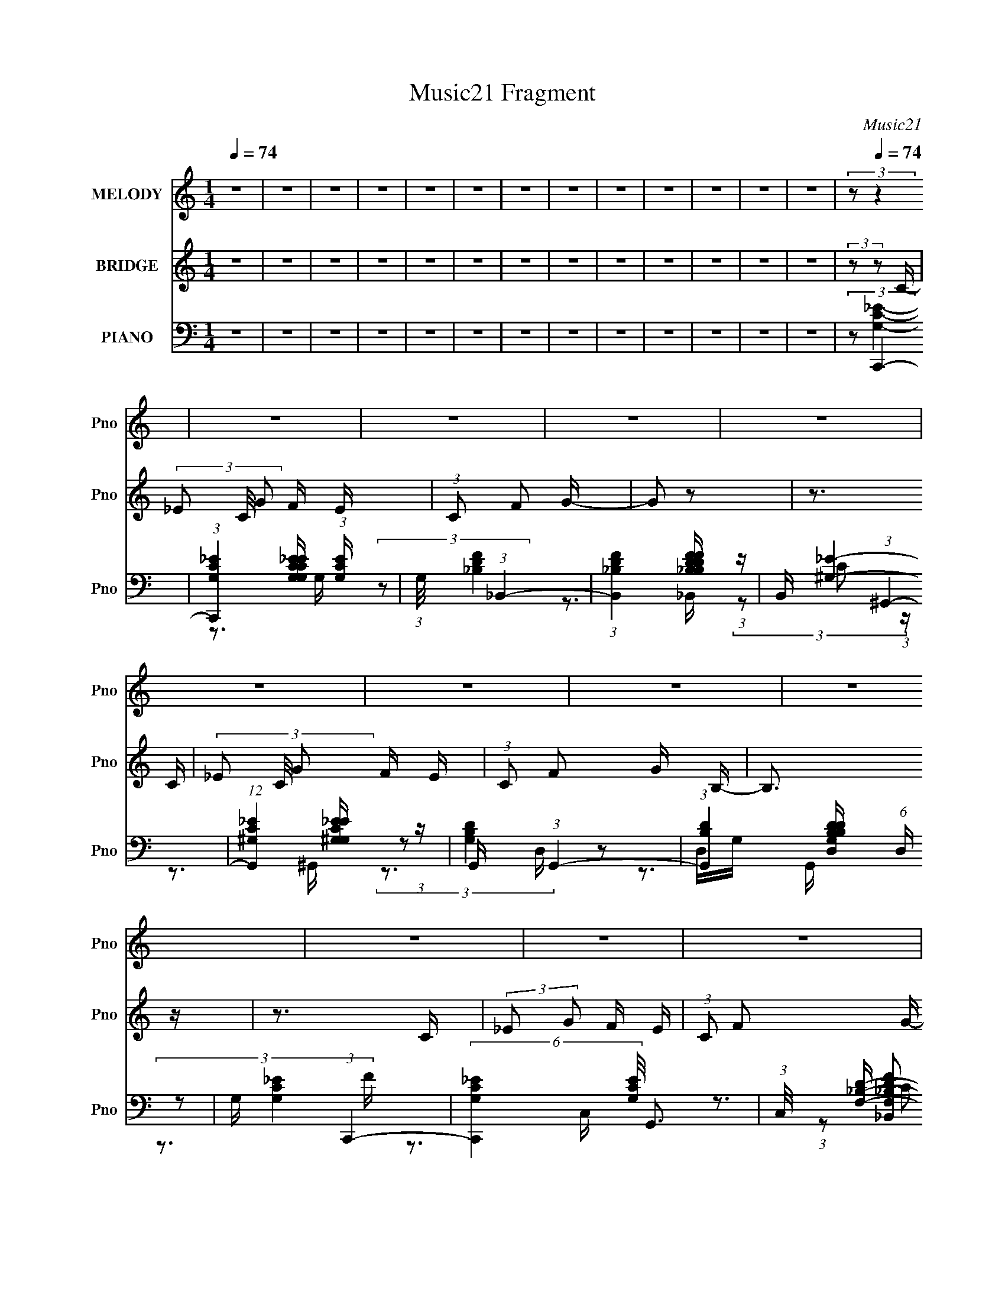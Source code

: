 X:1
T:Music21 Fragment
C:Music21
%%score 1 2 ( 3 4 5 6 7 )
L:1/16
Q:1/4=74
M:1/4
I:linebreak $
K:none
V:1 treble nm="MELODY" snm="Pno"
V:2 treble nm="BRIDGE" snm="Pno"
V:3 bass nm="PIANO" snm="Pno"
V:4 bass 
L:1/8
V:5 bass 
V:6 bass 
L:1/4
V:7 bass 
L:1/4
V:1
 z4 | z4 | z4 | z4 | z4 | z4 | z4 | z4 | z4 | z4 | z4 | z4 | z4 | (3:2:2z2[Q:1/4=74] z4 | z4 | z4 | %16
 z4 | z4 | z4 | z4 | z4 | z4 | z4 | z4 | z4 | z4 | z4 | z4 | z3 G | (3:2:1G2 G2 G- | G z2 F | %31
 (3:2:2_E2 F2 G2- | G z3 | (3:2:1z2 F F F | (3F2F2 z/ G- | (3:2:2G/ z (3:2:2z/ C4- | %36
 (3:2:2C/ z z2 G, | (3G,2_B,2 z/ B,- | B, z2 G, | (3:2:1_B,2 _E2 C- | C2 z2 | (3z2 F2 z/ F- | %42
 (3:2:2F/ z (3:2:1z/ F _E G- | (3:2:2G/ z (3:2:2z/ F2 (3:2:1z2 | z3 G | (3:2:1G2 G G2 | z3 F | %47
 (3:2:2_E2 F2 G2- | (3:2:2G z2 z2 | (3:2:1z2 F F F | (3F2F2 z/ G- | (3:2:2G/ z (3:2:2z/ _E2 C2- | %52
 C z2 G, | (3:2:1G,2 _B,2 B,- | B, z2 G, | (3:2:1_B,2 C (3:2:1_E2 C- | (6:5:2C2 z4 | %57
 (3z2 F2 z/ F- | (3:2:2F/ z (3:2:1z/ F _E G- | G (3:2:2z/ F-F2- | (3:2:1F2 _E F2- | %61
 (3F z G-(3:2:2G/ z2 | (3:2:1z2 G G z | (3G2B2 z/ B- | (6:5:2B2 z4 | (3z2 c2 z/ c- | %66
 (3:2:2c/ z (3:2:2z/ d2 (3:2:1z/ _B | c z2 G- | G2 z F | (3_E2F2 z/ F- | F z2 F | (3:2:1G2 _E2 C- | %72
 (6:5:2C2 z4 | (3z2 F2 z/ F- | (3:2:2F/ z (3:2:1z/ F _E G- | (3:2:2G/ z (3:2:2z/ F4- | %76
 (3:2:2F/ z (3:2:1z/ _E F2- | (3F z G-(3:2:2G2 z | (3:2:1z2 G G G | (3G2B2 z/ B- | (6:5:2B2 z4 | %81
 (3z2 c2 z/ c- | (3:2:2c/ z (3:2:2z/ c2 (3:2:1z/ _B | c z2 G- | G z2 F | (3_E2F2 z/ F- | F2F z | %87
 G z _E z | C4 | z3 D- | (3:2:2D/ z (3:2:2z/ D2 (3:2:1z/ _E- | %91
 (3:2:2E/ z (3:2:2z/ D2 (3:2:1z/ _B,- | (3:2:2B,/ z (3:2:1z/ _B,2 G,- | G,2 z C- | C4- | C3 z | %96
 z4 | z4 | z4 | z4 | z4 | z4 | z4 | z4 | z4 | z4 | z4 | z4 | z3 G | (3:2:1G2 G2 G- | G z2 F | %111
 (3:2:2_E2 F2 G2- | G z3 | (3:2:1z2 F F F | (3F2F2 z/ G- | (3:2:2G/ z (3:2:2z/ C4- | %116
 (3:2:2C/ z z2 G, | (3G,2_B,2 z/ B,- | B, z2 G, | (3:2:1_B,2 _E2 C- | C2 z2 | (3z2 F2 z/ F- | %122
 (3:2:2F/ z (3:2:1z/ F _E G- | (3:2:2G/ z (3:2:2z/ F2 (3:2:1z2 | z3 G | (3:2:1G2 G G2 | z3 F | %127
 (3:2:2_E2 F2 G2- | (3:2:2G z2 z2 | (3:2:1z2 F F F | (3F2F2 z/ G- | (3:2:2G/ z (3:2:2z/ _E2 C2- | %132
 C z2 G, | (3:2:1G,2 _B,2 B,- | B, z2 G, | (3:2:1_B,2 C (3:2:1_E2 C- | (6:5:2C2 z4 | %137
 (3z2 F2 z/ F- | (3:2:2F/ z (3:2:1z/ F _E G- | G (3:2:2z/ F-F2- | (3:2:1F2 _E F2- | %141
 (3F z G-(3:2:2G/ z2 | (3:2:1z2 G G z | (3G2B2 z/ B- | (6:5:2B2 z4 | (3z2 c2 z/ c- | %146
 (3:2:2c/ z (3:2:2z/ d2 (3:2:1z/ _B | c z2 G- | G2 z F | (3_E2F2 z/ F- | F z2 F | (3:2:1G2 _E2 C- | %152
 (6:5:2C2 z4 | (3z2 F2 z/ F- | (3:2:2F/ z (3:2:1z/ F _E G- | (3:2:2G/ z (3:2:2z/ F4- | %156
 (3:2:2F/ z (3:2:1z/ _E F2- | (3F z G-(3:2:2G2 z | (3:2:1z2 G G G | (3G2B2 z/ B- | (6:5:2B2 z4 | %161
 (3z2 c2 z/ c- | (3:2:2c/ z (3:2:2z/ c2 (3:2:1z/ _B | c z2 G- | G z2 F | (3_E2F2 z/ F- | F2F z | %167
 G z _E z | C4 | z3 D- | (3:2:2D/ z (3:2:2z/ D2 (3:2:1z/ _E- | %171
 (3:2:2E/ z (3:2:2z/ D2 (3:2:1z/ _B,- | (3:2:2B,/ z (3:2:1z/ _B,2 G,- | G,2 z C- | C4- | C3 z | %176
 z4 | z4 | z4 | z4 | (3:2:1z2 _E F2- | (3F z G-(3:2:2G/ z2 | (3:2:1z2 G G z | (3G2B2 z/ B- | %184
 (6:5:2B2 z4 | (3z2 c2 z/ c- | (3:2:2c/ z (3:2:2z/ d2 (3:2:1z/ _B | c z2 G- | G2 z F | %189
 (3_E2F2 z/ F- | F z2 F | (3:2:1G2 _E2 C- | (6:5:2C2 z4 | (3z2 F2 z/ F- | %194
 (3:2:2F/ z (3:2:1z/ F _E G- | (3:2:2G/ z (3:2:2z/ F4- | (3:2:2F/ z (3:2:1z/ _E F2- | %197
 (3F z G-(3:2:2G2 z | (3:2:1z2 G G G | (3G2B2 z/ B- | (6:5:2B2 z4 | (3z2 c2 z/ c- | %202
 (3:2:2c/ z (3:2:2z/ c2 (3:2:1z/ _B | c z2 G- | G z2 F | (3_E2F2 z/ F- | F2F z | G z _E z | C4 | %209
 z3 D- | (3:2:2D/ z (3:2:2z/ D2 (3:2:1z/ _E- | (3:2:2E/ z (3:2:2z/ D2 (3:2:1z/ _B,- | %212
 (3:2:2B,/ z (3:2:1z/ _B,2 G,- | G,2 z C- | C4- | C3 z |] %216
V:2
 z4 | z4 | z4 | z4 | z4 | z4 | z4 | z4 | z4 | z4 | z4 | z4 | z4 | (3:2:2z2[Q:1/4=74] z2 C- | %14
 (3_E2 C/ G2 F E | (3:2:1C2 F2 G- | G2 z2 | z3 C- | (3_E2 C/ G2 F E | (3:2:1C2 F2 G B,- | B,3 z | %21
 z3 C | (3:2:2_E2 G2 F E | (3:2:1C2 F2 G- | G3 z | z3 C | (3:2:2_E2 G2 F E- | %27
 (3:2:2C2 E/ F2 (3:2:1G2 B,- | B,2 z2 | z4 | z4 | z4 | z4 | z4 | z4 | z4 | (3:2:1z2 f f _e | %37
 (3:2:2c2 _B4- | (3:2:2B2 z4 | z4 | z2 gf | (3:2:2_e2 f4- | (3:2:2f2 z4 | z4 | z4 | z4 | z4 | z4 | %48
 (3:2:1z2 G (3:2:1F2 _E- | (3C2 E/ F4- | F4- | (3:2:2F/ z z3 | (3:2:1z2 F G _E | (3:2:2C2 _B,4- | %54
 (12:7:2B,4 z2 | z4 | (3:2:1z2 C _E F | (3:2:1G2F2 (3:2:1z | z4 | z4 | z4 | z4 | z4 | z4 | z4 | %65
 z4 | z4 | z4 | (3:2:1z2 g (3:2:1f2 _e | (3:2:2c2 f4- | f4- | (3:2:2f/ z z3 | %72
 (3:2:1z2 c (3:2:1_B2 c | (3:2:2_e2 f4- | (3:2:2f4 z2 | z2 _B,C | (3:2:1D2 _E F G- | %77
 (3^G2 G/ _B4- | (6:5:2B4 z | z4 | z4 | z4 | z4 | z4 | (3:2:1z2 G F _E | (3:2:2C2 F4- | %86
 (6:5:2F4 z | z4 | (3:2:1z2 _E D C | (3_B,2G,2 z2 | z4 | z4 | z4 | z3 C | (3:2:2_E2 G2 F E | %95
 (3:2:2C2 F4 G- | G3 z | z3 C- | (3_E2 C/ G2 F E | (3:2:2C2 F2 G B,- | B,4 | z3 C | %102
 (3:2:2_E2 G2 F E | (3:2:2C2 F4 G- | G3 z | z3 C- | (3_E2 C/ G2 F E | (3:2:2C2 F2 G B,- | B,4 | %109
 z4 | z4 | z4 | z4 | z4 | z4 | z4 | (3:2:1z2 f f _e | (3:2:2c2 _B4- | (3:2:2B2 z4 | z4 | z2 gf | %121
 (3:2:2_e2 f4- | (3:2:2f2 z4 | z4 | z4 | z4 | z4 | z4 | (3:2:1z2 G (3:2:1F2 _E- | (3C2 E/ F4- | %130
 F4- | (3:2:2F/ z z3 | (3:2:1z2 F G _E | (3:2:2C2 _B,4- | (12:7:2B,4 z2 | z4 | (3:2:1z2 C _E F | %137
 (3:2:1G2F2 (3:2:1z | z4 | z4 | z4 | z4 | z4 | z4 | z4 | z4 | z4 | z4 | (3:2:1z2 g (3:2:1f2 _e | %149
 (3:2:2c2 f4- | f4- | (3:2:2f/ z z3 | (3:2:1z2 c (3:2:1_B2 c | (3:2:2_e2 f4- | (3:2:2f4 z2 | %155
 z2 _B,C | (3:2:1D2 _E F G- | (3^G2 G/ _B4- | (6:5:2B4 z | z4 | z4 | z4 | z4 | z4 | %164
 (3:2:1z2 G F _E | (3:2:2C2 F4- | (6:5:2F4 z | z4 | (3:2:1z2 _E D C | (3_B,2G,2 z2 | z4 | z4 | z4 | %173
 z3 C- | C (3:2:2z/ _E- (3:2:1E2 C- | C (3:2:2z/ G- (3:2:1G2 F- | F z2 _E | (3:2:1C2 C _B, C- | %178
 _E4 (3:2:1C/ C | (3:2:1_E2 F G ^G | _B3 z | z4 | z4 | z4 | z4 | z4 | z4 | z4 | %188
 (3:2:1z2 g (3:2:1f2 _e | (3:2:2c2 f4- | f4- | (3:2:2f/ z z3 | (3:2:1z2 c (3:2:1_B2 c | %193
 (3:2:2_e2 f4- | (3:2:2f4 z2 | z2 _B,C | (3:2:1D2 _E F G- | (3^G2 G/ _B4- | (6:5:2B4 z | z4 | z4 | %201
 z4 | z4 | z4 | (3:2:1z2 G F _E | (3:2:2C2 F4- | (6:5:2F4 z | z4 | (3:2:1z2 _E D C | (3_B,2G,2 z2 | %210
 z4 | z4 | z4 | z3 C- | (3_E2 C/ G2 F E | (3:2:1C2 F2 G- | G2 z2 | z3 C- | (3_E2 C/ G2 F E | %219
 (3:2:1C2 F2 G B,- | B,3 z | z3 C | (3:2:2_E2 G2 F E | (3:2:1C2 F2 G- | G3 z | z3 C | %226
 (3:2:2_E2 G2 F E- | (3:2:2C2 E/ F2 (3:2:1G2 B,- | B,2 z2 | (3:2:2z2 C4- | C4- | C4- | %232
 (12:7:2C4 z2 |] %233
V:3
 z4 | z4 | z4 | z4 | z4 | z4 | z4 | z4 | z4 | z4 | z4 | z4 | z4 |[Q:1/4=74] (3:2:2z2 C,,4- | %14
 (3:2:1[C,,G,C_E]4 [G,C_EG,CE]2/3 (3:2:1[G,CE] | (3:2:1G,/ x (3:2:1_B,,4- | %16
 (3:2:1[B,,_B,DF]4 [_B,DFB,DF]2/3 (3:2:1z | B,, x/3 (3:2:1^G,,4- | %18
 (12:7:1[G,,^G,C_E]4 [^G,C_EG,E] (3:2:1z | G,, x/3 (3:2:1G,,4- | %20
 (3:2:1[G,,B,D]4 [B,DG,B,DD,]2/3 (6:5:1D,8/5 | G, x/3 (3:2:1C,,4- | %22
 (6:5:2[C,,G,C_E]4 [G,CE]/ G,,3 | (3:2:1C,/ x (3:2:2[_B,,F,_B,DF]2 z/ B,,- | [B,,F,D]4 [F,B,D] F3 | %25
 (3:2:1B,/ x (3:2:1^G,,4- | (3:2:1[G,,C_E]4 [C_EG,E]2/3 (3:2:1z | G,, x/3 (3:2:1G,,4- | %28
 (3:2:1[G,,B,D]4 [B,DG,B,DD,]2/3 (6:5:1D,8/5 | (3:2:1G,/ x (3:2:1C,,4- | %30
 (12:7:1[C,,G,-C-_E-]4 (3:2:1[G,C_EG,,]5/2- G,,7/3- G,, | %31
 (3:2:1[G,CEG,,,]/ (3G,,,3/2C,,2 z/ [C,C,,]- | (6:5:1[C,C,,C_E]2 [C_EG,CE]5/3 (3:2:1z | %33
 (3:2:2_E,,2 F,,4- | (12:7:1[F,,^G,C]4 [^G,CF,G,CC,] (6:5:1C,6/5 | (3:2:1F,,/ x C,,2 (3:2:1z | %36
 (3:2:2[G,CE]/ [C,,C_E]2 [C_EG,,]4/3 G,,5/3 | (3:2:1D,,/ x (3:2:1_E,,4- | %38
 (3[E,,_B,-_E-]4 [_B,-_E-E,]2 E,2/5 | (3:2:1[B,ED,,]/ (3:2:2D,,3/2 C,,4- | %40
 (12:7:1[C,,C_E]4 [C_EC,] C,2 | E,, x/3 (3:2:1F,,4- | %42
 (12:7:2[F,,F,-^G,-C-]4 [F,-^G,-C-F,G,CC,]5/2 C,2/3 | %43
 (3:2:2[F,G,C]/ F,,/ [C,_B,,] (3:2:2_B,,3/2 z/ B,,- | [B,,_B,-]3 (3:2:1_B,3/2- | %45
 (3:2:2B,/ F,/ x2/3 (3:2:1C,,4- | (3:2:1[C,,C,]4 [C,G,CEG,,-]2/3 G,,11/3- G,, | %47
 (3:2:1G,,,2 [CE]4 G,4 (3:2:1C,,2 C,,- | [C,,C_E]2 [C_E]4/3 (3:2:1z | (3:2:1G,/ x (3:2:1F,,4- | %50
 (3:2:2[F,,^G,-C-]4 [^G,-C-F,G,CC,]2 C,3 | (3:2:1C,,2 [G,C]4 F,4 (3:2:1F,,2 F,,- | %52
 [F,,^G,-C-]3 (3:2:1[^G,C]3/2- | (3:2:1[G,C]2 [G,,F,_B,,-] (3:2:1_B,,5/2- | %54
 (6:5:2[B,,_B,_E]4 [_B,_EG,B,] | (3:2:1[G,_B,,]/ (3_B,,3/2[C,G,C_E]2 z/ C,,- | %56
 [C,,C_E]2 [C_EC,]4/3 (3:2:1z | (3:2:1G,/ x (3:2:1F,,4- | [F,,^G,C]4 (3:2:2[F,G,C]/ C,2 | %59
 (3:2:1C,/ x (3:2:2[_B,,F,_B,D]2 z/ [B,,F,]- | (6:5:1[B,,F,_B,]2 [_B,B,D]5/3 (3:2:1z | %61
 (3:2:2[D_B,]2 [B,,_E,,-] (3:2:1[_E,,-F,]3 | (24:13:1[E,,G,_E,-]8 B,,4 E, | %63
 (3[E,G,] [G,E] [EG,,-] (3:2:1[G,,-B,]3 | (6:5:1[G,,B,D-]4 (3:2:1[D-D,] D,/3 | %65
 (3[DG,]/ [G,B,]3/2 ^G,,4- | (3:2:1[G,,^G,]2 [E_B,,]_B,, (3:2:1z | [D_B,] (3:2:2_B,/ _E,,4- | %68
 (6:5:1[E,,G,_E,_B,-]4[_B,-B,,]2/3 B,,4/3 E, | [B,G,] (3[G,E]/ (1:1:1[EF,,-]3/2 F,,5/2- | %70
 (6:5:1[F,,CF,]4[F,C,]2/3 C,7/3 F, | (3[GC]/ [CF]3/2 C,4- | (3:2:1[C,CG-]4 (3:2:1[G-E,]2 E,5/3 G, | %73
 (3:2:1[GC]2 [EF,,-] (3:2:1F,,5/2- | (3:2:1[F,,^G,C-]4 (3:2:1[C-C,]2 | %75
 (3:2:2[CF,]2 [G,_B,,-]/ (3:2:1_B,,7/2- | (3:2:1[B,,_B,F]4 (3:2:1[FD,]2 D,2/3 F, | %77
 (3:2:1[B,D]/ (3:2:2D3/2 _E,,4- | (3:2:1[E,,G,_E,]4[_E,B,,]/3 [B,,_B,-]5/3 E, | %79
 [B,G,] (3[G,E]/ (1:1:1[EG,,-]3/2 G,,5/2- | (3:2:1[G,,B,G-]4 (3:2:1[G-D,]2 D,5/3 (6:5:1G,2 | %81
 (3:2:1[GB,]2 [D^G,,-] (3:2:1^G,,5/2- | (24:13:2[G,,C^G,-]8 E,8 G, | %83
 [G,C] (3:2:2[CG]5/2 (4:3:1[G^G,-]8/7 [^G,-E]2/3 E7/3 | %84
 (6:5:1[G,C]2 [CG,,]/3 (6:5:1[G,,^G,_E-]18/5 E,3 | (3[EC]/ [CG]3/2 F,,4- | %86
 (6:5:1[F,,^G,C-]4 (3:2:1[C-C,] C,/3 (3:2:1F,/ | (3:2:1[CF,]2 [G,C,,-] (3:2:1C,,5/2- | %88
 (3:2:1[C,,G,C,]4[C,G,,]/3 [G,,C-]8/3 C, | (3:2:4G,2 C/ E/ [G,,G,B,D]4- | (3:2:2[G,,G,B,D]/ z z3 | %91
 (3:2:2z2 [G,B,]4- | (3[G,B,]2 [DGB]4 z2 | (3:2:2z2 C,,4- | [C,,C,C_E]4 (3:2:1[G,CE]2 G,,2 | %95
 (3:2:1G,,/ C, (3:2:1_B,,4- | (3:2:2[B,,F,]8 B,2 [DF]3 | (3:2:1B,/ x (3:2:1^G,,4- | %98
 (6:5:3[G,,C_E]4 [C_EG,] G,6/5 | (3:2:1G,/ x (3:2:1G,,4- | %100
 (3:2:1G,,2 [D,G,-] (3:2:1[G,-G,B,]5/2 B,2/3 D3 | (3:2:1[G,C,,-]8 B, | %102
 [C,,C,C_E]4 (3:2:1[CE]/ G,,2 | (6:5:1[C,_B,,F,_B,DF]2 (3:2:2[_B,,F,_B,DF]3/2 z/ B,,- | %104
 (3:2:1F,/ [B,FF,]2 (3:2:1[F,DF]5/2 [DF]/3 B,,4- B,, | B, x/3 (3:2:1^G,,4- | %106
 (3:2:1[G,,^G,C_E]4 [^G,C_EG,CE]2/3 (3:2:1z | G,, x/3 (3:2:2[G,,G,B,D]2 z/ G,,- | %108
 [G,B,DD,-]2 (3:2:1[D,G,,]3- G,,2- G,, | (3:2:2D,2 [B,DC,,-]2 (3:2:1C,,3/2- | %110
 (12:7:1[C,,G,-C-_E-]4 (3:2:1[G,C_EG,,]5/2- G,,7/3- G,, | %111
 (3:2:1[G,CEG,,,]/ (3G,,,3/2C,,2 z/ [C,C,,]- | (6:5:1[C,C,,C_E]2 [C_EG,CE]5/3 (3:2:1z | %113
 (3:2:2_E,,2 F,,4- | (12:7:1[F,,^G,C]4 [^G,CF,G,CC,] (6:5:1C,6/5 | (3:2:1F,,/ x C,,2 (3:2:1z | %116
 (3:2:2[G,CE]/ [C,,C_E]2 [C_EG,,]4/3 G,,5/3 | (3:2:1D,,/ x (3:2:1_E,,4- | %118
 (3[E,,_B,-_E-]4 [_B,-_E-E,]2 E,2/5 | (3:2:1[B,ED,,]/ (3:2:2D,,3/2 C,,4- | %120
 (12:7:1[C,,C_E]4 [C_EC,] C,2 | E,, x/3 (3:2:1F,,4- | %122
 (12:7:2[F,,F,-^G,-C-]4 [F,-^G,-C-F,G,CC,]5/2 C,2/3 | %123
 (3:2:2[F,G,C]/ F,,/ [C,_B,,] (3:2:2_B,,3/2 z/ B,,- | [B,,_B,-]3 (3:2:1_B,3/2- | %125
 (3:2:2B,/ F,/ x2/3 (3:2:1C,,4- | (3:2:1[C,,C,]4 [C,G,CEG,,-]2/3 G,,11/3- G,, | %127
 (3:2:1G,,,2 [CE]4 G,4 (3:2:1C,,2 C,,- | [C,,C_E]2 [C_E]4/3 (3:2:1z | (3:2:1G,/ x (3:2:1F,,4- | %130
 (3:2:2[F,,^G,-C-]4 [^G,-C-F,G,CC,]2 C,3 | (3:2:1C,,2 [G,C]4 F,4 (3:2:1F,,2 F,,- | %132
 [F,,^G,-C-]3 (3:2:1[^G,C]3/2- | (3:2:1[G,C]2 [G,,F,_B,,-] (3:2:1_B,,5/2- | %134
 (6:5:2[B,,_B,_E]4 [_B,_EG,B,] | (3:2:1[G,_B,,]/ (3_B,,3/2[C,G,C_E]2 z/ C,,- | %136
 [C,,C_E]2 [C_EC,]4/3 (3:2:1z | (3:2:1G,/ x (3:2:1F,,4- | [F,,^G,C]4 (3:2:2[F,G,C]/ C,2 | %139
 (3:2:1C,/ x (3:2:2[_B,,F,_B,D]2 z/ [B,,F,]- | (6:5:1[B,,F,_B,]2 [_B,B,D]5/3 (3:2:1z | %141
 (3:2:2[D_B,]2 [B,,_E,,-] (3:2:1[_E,,-F,]3 | (24:13:1[E,,G,_E,-]8 B,,4 E, | %143
 (3[E,G,] [G,E] [EG,,-] (3:2:1[G,,-B,]3 | (6:5:1[G,,B,D-]4 (3:2:1[D-D,] D,/3 (3:2:1G,/ | %145
 (3[DG,]/ [G,B,]3/2 ^G,,4- | (3:2:1[G,,^G,]2 [E_B,,]_B,, (3:2:1z | [D_B,] (3:2:2_B,/ _E,,4- | %148
 (6:5:1[E,,G,_E,_B,-]4[_B,-B,,]2/3 B,,4/3 E, | [B,G,] (3[G,E]/ (1:1:1[EF,,-]3/2 F,,5/2- | %150
 (6:5:1[F,,CF,]4[F,C,]2/3 C,7/3 F, | (3[GC]/ [CF]3/2 C,4- | %152
 (3:2:1[C,CG-]4 (3:2:1[G-E,]2 E,5/3 (6:5:1G,2 | (3:2:1[GC]2 [EF,,-] (3:2:1F,,5/2- | %154
 (3:2:1[F,,^G,C-]4 (3:2:1[C-C,]2 | (3:2:2[CF,]2 [G,_B,,-]/ (3:2:1_B,,7/2- | %156
 (3:2:1[B,,_B,F]4 (3:2:1[FD,]2 D,2/3 F, | (3:2:1[B,D]/ (3:2:2D3/2 _E,,4- | %158
 (3:2:1[E,,G,_E,]4[_E,B,,]/3 [B,,_B,-]5/3 E, | [B,G,] (3[G,E]/ (1:1:1[EG,,-]3/2 G,,5/2- | %160
 (3:2:1[G,,B,G-]4 (3:2:1[G-D,]2 D,5/3 (6:5:1G,2 | (3:2:1[GB,]2 [D^G,,-] (3:2:1^G,,5/2- | %162
 (24:13:2[G,,C^G,-]8 E,8 G, | [G,C] (3:2:2[CG]5/2 (4:3:1[G^G,-]8/7 [^G,-E]2/3 E7/3 | %164
 (6:5:1[G,C]2 [CG,,]/3 (6:5:1[G,,^G,_E-]18/5 E,3 | (3[EC]/ [CG]3/2 F,,4- | %166
 (6:5:1[F,,^G,C-]4 (3:2:1[C-C,] C,/3 (3:2:1F,/ | (3:2:1[CF,]2 [G,C,,-] (3:2:1C,,5/2- | %168
 (3:2:1[C,,G,C,]4[C,G,,]/3 [G,,C-]8/3 C, | (3:2:4G,2 C/ E/ [G,,G,B,D]4- | (3:2:2[G,,G,B,D]/ z z3 | %171
 (3:2:2z2 [G,B,]4- | (3[G,B,]2 [DGB]4 z2 | (3:2:2z2 C,4- | (3:2:1[C,G-]8 G,4- G, | %175
 (24:13:1[GC,-]8 E4 | (24:13:1[C,G-]8 G,4- G, | (3:2:1[GC]2 [EC,-] (3:2:1C,5/2- | %178
 (24:13:2[C,G-]8 G,2 | (3:2:1[GC]2 [G,_B,,-] (3:2:1[_B,,-E]5/2 | (3:2:1[B,,D_B,]8 F,4 (6:5:1B,2 | %181
 (3:2:1[BD]2 [F_E,-] (3:2:1_E,5/2- | (12:7:1[E,_B,G-]4 (3:2:1[G-E]5/2 | (3[G_B,]/ [_B,E]3/2 G,,4- | %184
 (6:5:1[G,,B,D-]4 (3:2:1[D-D,] D,/3 (3:2:1G,/ | (3[DG,]/ [G,B,]3/2 ^G,,4- | %186
 (3:2:1[G,,^G,]2 [E_B,,]_B,, (3:2:1z | [D_B,] (3:2:2_B,/ _E,,4- | %188
 (6:5:1[E,,G,_E,_B,-]4[_B,-B,,]2/3 B,,4/3 E, | [B,G,] (3[G,E]/ (1:1:1[EF,,-]3/2 F,,5/2- | %190
 (6:5:1[F,,CF,]4[F,C,]2/3 C,7/3 F, | (3[GC]/ [CF]3/2 C,4- | %192
 (3:2:1[C,CG-]4 (3:2:1[G-E,]2 E,5/3 (6:5:1G,2 | (3:2:1[GC]2 [EF,,-] (3:2:1F,,5/2- | %194
 (3:2:1[F,,^G,C-]4 (3:2:1[C-C,]2 | (3:2:2[CF,]2 [G,_B,,-]/ (3:2:1_B,,7/2- | %196
 (3:2:1[B,,_B,F]4 (3:2:1[FD,]2 D,2/3 F, | (3:2:1[B,D]/ (3:2:2D3/2 _E,,4- | %198
 (3:2:1[E,,G,_E,]4[_E,B,,]/3 [B,,_B,-]5/3 E, | [B,G,] (3[G,E]/ (1:1:1[EG,,-]3/2 G,,5/2- | %200
 (3:2:1[G,,B,G-]4 (3:2:1[G-D,]2 D,5/3 (6:5:1G,2 | (3:2:1[GB,]2 [D^G,,-] (3:2:1^G,,5/2- | %202
 (24:13:2[G,,C^G,-]8 E,8 G, | [G,C] (3:2:2[CG]5/2 (4:3:1[G^G,-]8/7 [^G,-E]2/3 E7/3 | %204
 (6:5:1[G,C]2 [CG,,]/3 (6:5:1[G,,^G,_E-]18/5 E,3 | (3[EC]/ [CG]3/2 F,,4- | %206
 (6:5:1[F,,^G,C-]4 (3:2:1[C-C,] C,/3 (3:2:1F,/ | (3:2:1[CF,]2 [G,C,,-] (3:2:1C,,5/2- | %208
 (3:2:1[C,,G,C,]4[C,G,,]/3 [G,,C-]8/3 C, | (3:2:4G,2 C/ E/ [G,,G,B,D]4- | (3:2:2[G,,G,B,D]/ z z3 | %211
 (3:2:2z2 [G,B,]4- | (3[G,B,]2 [DGB]4 z2 | (3:2:2z2 C,4- | %214
 (3:2:1[C,_E]4 [_EG,]/3 [G,C-]5/3 (3:2:1C/ | [C_E] [_EG]3 (3:2:1G7/2 | %216
 (6:5:1[B,,DF-]4 (3:2:1[F-B,] B,/3 | (3:2:2F2 [D^G,,-]2 (3:2:1^G,,3/2- | [G,,_E^G-]4 G, C3 | %219
 (3:2:1[GC]2 [EG,,-] (3:2:1G,,5/2- | (6:5:1[G,,B,D-]4[D-D,]2/3 D,7/3 (6:5:1G,2 | %221
 [DB,] (3[B,G]/ (1:1:1[GC,-]3/2 [C,-G,]5/2 | (6:5:1[C,_EG-]4 (3:2:1[G-G,] G,/3 C | %223
 (3:2:1[GC]2 [E_B,,-] (3:2:1_B,,5/2- | (6:5:1[B,,FD-]4[D-B,]2/3 B,/3 (3:2:1D/ | %225
 [DF] (3:2:2F/ ^G,,4- | (6:5:1[G,,_E^G-]4 (3:2:1[^G-G,] G,/3 (6:5:1C2 | %227
 (3:2:2[GC]2 [EG,,-]/ (3:2:1G,,7/2- | (6:5:1[G,,B,D-]4 [D-D,]2/3 D,7/3 (6:5:1G,2 | %229
 (3:2:4B,2 D/ G2 [C,,C,C_EG]4- | [C,,C,CEG]4- | [C,,C,CEG]4- | (3:2:2[C,,C,CEG]/ z z3 |] %233
V:4
 x2 | x2 | x2 | x2 | x2 | x2 | x2 | x2 | x2 | x2 | x2 | x2 | x2 | (3:2:2z [G,C_E]2- | z3/2 G,/- | %15
 (3:2:2z [_B,DF]2- | z3/2 _B,,/- | (3:2:2z [^G,_E]2- | z3/2 ^G,,/- | (3:2:2z [G,B,D]2- | %20
 z D,/G,/- x/3 | (3:2:2z [G,C_E]2- | z3/2 C,/- x4/3 | z3/2 [F,_B,D]/- | z3/2 _B,/- x2 | %25
 (3:2:2z [^G,_E]2- | z3/2 ^G,,/- | (3:2:2z [G,B,D]2- | z D,/G,/- x/3 | (3:2:2z [G,C_E]2 | %30
 z3/2 C,,/ x5/3 | (3:2:2z [G,C_E]2- | z C,,/[D,,G,]/ | (3:2:2z [F,^G,C]2- | z3/2 F,,/- x/6 | %35
 (3:2:2z [G,C_E]2- | z C,,/D,,/- x/ | (3:2:2z [G,_B,_E]2 | z3/2 [_E,,_E,]/ x/6 | (3:2:2z [G,C_E]2 | %40
 z C,,/_E,,/- x2/3 | (3:2:2z [F,^G,C]2- | z3/2 F,,/- x/3 | (3:2:1z [F,_B,DF] (3:2:1z/ | %44
 (3:2:1z [DF] (3:2:1z/ | (3:2:2z [G,C_E]2- | (3:2:2z [C_E]2- x2 | x35/6 | z3/2 G,/- | %49
 (3:2:2z [F,^G,C]2- | z3/2 F,,/ x3/2 | x35/6 | z3/2 [G,,F,]/- | (3:2:2z [G,_B,]2- | z3/2 G,,/ | %55
 z3/2 C,/- | z3/2 G,/- | (3:2:2z [F,^G,C]2- | z3/2 C,/- x | z3/2 [_B,D]/- | (3:2:2z D2- | z _B,,- | %62
 (3:2:2z _E2- x8/3 | z D,- | z D,/B,/- x/6 | z (3:2:2^G, z/ | z _B,/D/- | z _B,,- | %68
 (3:2:2z _E2- x7/6 | z C,- | (3:2:2z ^G2- x5/3 | z _E,- | z G,/_E/- x4/3 | z C,- | z (3:2:2C, z/ | %75
 z D,- | z F,/_B,/- x5/6 | z _B,,- | (3:2:2z _E2- x5/6 | z D,- | z G,/D/- x5/3 | z _E,- | %82
 (3:2:2z ^G2- x3 | (3:2:2z ^G,,2- x7/6 | (3:2:2z ^G2- x2 | z C,- | z C,/^G,/- x/3 | z G,,- | %88
 (3:2:2z _E2- x4/3 | x7/3 | x2 | (3:2:2z [DGB]2- | x8/3 | (3:2:2z [G,C_E]2- | z3/2 G,,/- x5/3 | %95
 (3z [F,_B,DF] z/4 B,/- | z3/2 _B,/- x3 | (3z ^G, z/4 G,/- | z [C,_E,]/^G,/- x/ | %99
 (3z [G,B,D] z/4 D,/- | z3/2 B,/- x11/6 | (3:2:2z [C_E]2- x7/6 | z G,,/C,/- x7/6 | z3/2 F,/- | %104
 z3/2 _B,/- x8/3 | (3:2:2z [^G,C_E]2- | z3/2 ^G,,/- | z3/2 [G,B,D]/- | z3/2 [B,D]/- x3/2 | %109
 (3:2:2z [G,C_E]2 | z3/2 C,,/ x5/3 | (3:2:2z [G,C_E]2- | z C,,/[D,,G,]/ | (3:2:2z [F,^G,C]2- | %114
 z3/2 F,,/- x/6 | (3:2:2z [G,C_E]2- | z C,,/D,,/- x/ | (3:2:2z [G,_B,_E]2 | z3/2 [_E,,_E,]/ x/6 | %119
 (3:2:2z [G,C_E]2 | z C,,/_E,,/- x2/3 | (3:2:2z [F,^G,C]2- | z3/2 F,,/- x/3 | %123
 (3:2:1z [F,_B,DF] (3:2:1z/ | (3:2:1z [DF] (3:2:1z/ | (3:2:2z [G,C_E]2- | (3:2:2z [C_E]2- x2 | %127
 x35/6 | z3/2 G,/- | (3:2:2z [F,^G,C]2- | z3/2 F,,/ x3/2 | x35/6 | z3/2 [G,,F,]/- | %133
 (3:2:2z [G,_B,]2- | z3/2 G,,/ | z3/2 C,/- | z3/2 G,/- | (3:2:2z [F,^G,C]2- | z3/2 C,/- x | %139
 z3/2 [_B,D]/- | (3:2:2z D2- | z _B,,- | (3:2:2z _E2- x8/3 | z D,- | z D,/B,/- x/3 | %145
 z (3:2:2^G, z/ | z _B,/D/- | z _B,,- | (3:2:2z _E2- x7/6 | z C,- | (3:2:2z ^G2- x5/3 | z _E,- | %152
 z G,/_E/- x5/3 | z C,- | z (3:2:2C, z/ | z D,- | z F,/_B,/- x5/6 | z _B,,- | (3:2:2z _E2- x5/6 | %159
 z D,- | z G,/D/- x5/3 | z _E,- | (3:2:2z ^G2- x3 | (3:2:2z ^G,,2- x7/6 | (3:2:2z ^G2- x2 | z C,- | %166
 z C,/^G,/- x/3 | z G,,- | (3:2:2z _E2- x4/3 | x7/3 | x2 | (3:2:2z [DGB]2- | x8/3 | z3/2 G,/- | %174
 z3/2 _E/- x19/6 | z3/2 G,/- x13/6 | z3/2 _E/- x8/3 | z3/2 G,/- | z G,- x | z F,- | %180
 (3:2:2z _B2- x7/2 | z (3:2:2_B, z/ | z (3:2:2_B, z/ | z D,- | z D,/B,/- x/3 | z (3:2:2^G, z/ | %186
 z _B,/D/- | z _B,,- | (3:2:2z _E2- x7/6 | z C,- | (3:2:2z ^G2- x5/3 | z _E,- | z G,/_E/- x5/3 | %193
 z C,- | z (3:2:2C, z/ | z D,- | z F,/_B,/- x5/6 | z _B,,- | (3:2:2z _E2- x5/6 | z D,- | %200
 z G,/D/- x5/3 | z _E,- | (3:2:2z ^G2- x3 | (3:2:2z ^G,,2- x7/6 | (3:2:2z ^G2- x2 | z C,- | %206
 z C,/^G,/- x/3 | z G,,- | (3:2:2z _E2- x4/3 | x7/3 | x2 | (3:2:2z [DGB]2- | x8/3 | z G,- | %214
 (3:2:2z G2- x/ | (3:2:2z _B,,2- x7/6 | z _B,/D/- x/6 | z ^G,- | z ^G,/_E/- x2 | z D,- | %220
 (3:2:1z F/ (6:5:1z x2 | z G,- | z G,/_E/- x2/3 | z _B,- | z _B,/ z/ x/3 | z ^G,- | z ^G,/_E/- x | %227
 z D,- | (3:2:2z G2- x2 | x17/6 | x2 | x2 | x2 |] %233
V:5
 x4 | x4 | x4 | x4 | x4 | x4 | x4 | x4 | x4 | x4 | x4 | x4 | x4 | x4 | x4 | x4 | x4 | %17
 (3:2:1z2 C2 (3:2:1z | x4 | z3 D,- | x14/3 | z3 G,,- | x20/3 | z3 F- | x8 | (3:2:1z2 C2 (3:2:1z | %26
 x4 | z3 D,- | x14/3 | z3 G,,- | x22/3 | x4 | x4 | z3 C,- | x13/3 | z3 C,,- | x5 | z3 _E,- | %38
 x13/3 | z3 C,- | x16/3 | z3 C,- | z3 C,- x2/3 | x4 | z3 F,- | z3 G,,- | z3 C,, x4 | x35/3 | x4 | %49
 z3 C,- | z3 F,- x3 | x35/3 | x4 | x4 | z3 G,- | x4 | x4 | z3 C,- | x6 | x4 | z2 _B,,2- | z3 _E,- | %62
 z3 _B,- x16/3 | z3 G, | x13/3 | z3 _E- | x4 | z3 _E,- | x19/3 | z3 F,- | z3 F- x10/3 | z3 G,- | %72
 x20/3 | z3 F, | z3 ^G,- | z3 F,- | x17/3 | z3 _E,- | x17/3 | z3 G,- | x22/3 | z3 ^G,- | %82
 z3 _E- x6 | z2 _E,2- x7/3 | x8 | z3 F,- | x14/3 | z3 C,- | x20/3 | x14/3 | x4 | x4 | x16/3 | %93
 z3 G,,- | z3 C,- x10/3 | z3 [DF]- | x10 | (3:2:2z2 [C_E]4 | x5 | z3 G,- | x23/3 | z3 G,,- x7/3 | %102
 x19/3 | z3 [_B,F]- | x28/3 | x4 | x4 | x4 | x7 | z3 G,,- | x22/3 | x4 | x4 | z3 C,- | x13/3 | %115
 z3 C,,- | x5 | z3 _E,- | x13/3 | z3 C,- | x16/3 | z3 C,- | z3 C,- x2/3 | x4 | z3 F,- | z3 G,,- | %126
 z3 C,, x4 | x35/3 | x4 | z3 C,- | z3 F,- x3 | x35/3 | x4 | x4 | z3 G,- | x4 | x4 | z3 C,- | x6 | %139
 x4 | z2 _B,,2- | z3 _E,- | z3 _B,- x16/3 | z3 G,- | x14/3 | z3 _E- | x4 | z3 _E,- | x19/3 | %149
 z3 F,- | z3 F- x10/3 | z3 G,- | x22/3 | z3 F, | z3 ^G,- | z3 F,- | x17/3 | z3 _E,- | x17/3 | %159
 z3 G,- | x22/3 | z3 ^G,- | z3 _E- x6 | z2 _E,2- x7/3 | x8 | z3 F,- | x14/3 | z3 C,- | x20/3 | %169
 x14/3 | x4 | x4 | x16/3 | x4 | x31/3 | x25/3 | x28/3 | x4 | z3 _E- x2 | z3 _B,- | z3 F- x7 | %181
 z3 _E- | z3 _E- | z3 G,- | x14/3 | z3 _E- | x4 | z3 _E,- | x19/3 | z3 F,- | z3 F- x10/3 | z3 G,- | %192
 x22/3 | z3 F, | z3 ^G,- | z3 F,- | x17/3 | z3 _E,- | x17/3 | z3 G,- | x22/3 | z3 ^G,- | %202
 z3 _E- x6 | z2 _E,2- x7/3 | x8 | z3 F,- | x14/3 | z3 C,- | x20/3 | x14/3 | x4 | x4 | x16/3 | %213
 z3 C- | x5 | z3 _B,- x7/3 | x13/3 | z3 C- | x8 | z3 G,- | (3:2:2z2 G4- x4 | z3 C- | x16/3 | %223
 z3 D- | x14/3 | z3 C- | x6 | z3 G,- | z2 G,2 x4 | x17/3 | x4 | x4 | x4 |] %233
V:6
 x | x | x | x | x | x | x | x | x | x | x | x | x | x | x | x | x | x | x | x | x7/6 | x | x5/3 | %23
 x | x2 | x | x | x | x7/6 | x | x11/6 | x | x | x | x13/12 | z3/4 G,,/4- | x5/4 | x | x13/12 | x | %40
 x4/3 | x | x7/6 | x | x | x | z3/4 G,/4- x | x35/12 | x | x | x7/4 | x35/12 | x | x | x | x | x | %57
 x | x3/2 | x | z3/4 F,/4- | x | x7/3 | x | x13/12 | x | x | x | x19/12 | x | x11/6 | x | x5/3 | %73
 x | x | x | x17/12 | x | x17/12 | x | x11/6 | x | x5/2 | x19/12 | x2 | x | x7/6 | x | x5/3 | %89
 x7/6 | x | x | x4/3 | x | x11/6 | x | x5/2 | x | x5/4 | z3/4 B,/4- | x23/12 | x19/12 | x19/12 | %103
 z3/4 [DF]/4- | x7/3 | x | x | x | x7/4 | x | x11/6 | x | x | x | x13/12 | z3/4 G,,/4- | x5/4 | x | %118
 x13/12 | x | x4/3 | x | x7/6 | x | x | x | z3/4 G,/4- x | x35/12 | x | x | x7/4 | x35/12 | x | x | %134
 x | x | x | x | x3/2 | x | z3/4 F,/4- | x | x7/3 | x | x7/6 | x | x | x | x19/12 | x | x11/6 | x | %152
 x11/6 | x | x | x | x17/12 | x | x17/12 | x | x11/6 | x | x5/2 | x19/12 | x2 | x | x7/6 | x | %168
 x5/3 | x7/6 | x | x | x4/3 | x | x31/12 | x25/12 | x7/3 | x | x3/2 | x | x11/4 | x | x | x | %184
 x7/6 | x | x | x | x19/12 | x | x11/6 | x | x11/6 | x | x | x | x17/12 | x | x17/12 | x | x11/6 | %201
 x | x5/2 | x19/12 | x2 | x | x7/6 | x | x5/3 | x7/6 | x | x | x4/3 | x | x5/4 | x19/12 | x13/12 | %217
 x | x2 | x | z/ G,/- x | x | x4/3 | x | x7/6 | x | x3/2 | x | x2 | x17/12 | x | x | x |] %233
V:7
 x | x | x | x | x | x | x | x | x | x | x | x | x | x | x | x | x | x | x | x | x7/6 | x | x5/3 | %23
 x | x2 | x | x | x | x7/6 | x | x11/6 | x | x | x | x13/12 | x | x5/4 | x | x13/12 | x | x4/3 | %41
 x | x7/6 | x | x | x | x2 | x35/12 | x | x | x7/4 | x35/12 | x | x | x | x | x | x | x3/2 | x | %60
 x | x | x7/3 | x | x13/12 | x | x | x | x19/12 | x | x11/6 | x | x5/3 | x | x | x | x17/12 | x | %78
 x17/12 | x | x11/6 | x | x5/2 | x19/12 | x2 | x | x7/6 | x | x5/3 | x7/6 | x | x | x4/3 | x | %94
 x11/6 | x | x5/2 | x | x5/4 | z3/4 D/4- | x23/12 | x19/12 | x19/12 | x | x7/3 | x | x | x | x7/4 | %109
 x | x11/6 | x | x | x | x13/12 | x | x5/4 | x | x13/12 | x | x4/3 | x | x7/6 | x | x | x | x2 | %127
 x35/12 | x | x | x7/4 | x35/12 | x | x | x | x | x | x | x3/2 | x | x | x | x7/3 | x | x7/6 | x | %146
 x | x | x19/12 | x | x11/6 | x | x11/6 | x | x | x | x17/12 | x | x17/12 | x | x11/6 | x | x5/2 | %163
 x19/12 | x2 | x | x7/6 | x | x5/3 | x7/6 | x | x | x4/3 | x | x31/12 | x25/12 | x7/3 | x | x3/2 | %179
 x | x11/4 | x | x | x | x7/6 | x | x | x | x19/12 | x | x11/6 | x | x11/6 | x | x | x | x17/12 | %197
 x | x17/12 | x | x11/6 | x | x5/2 | x19/12 | x2 | x | x7/6 | x | x5/3 | x7/6 | x | x | x4/3 | x | %214
 x5/4 | x19/12 | x13/12 | x | x2 | x | x2 | x | x4/3 | x | x7/6 | x | x3/2 | x | x2 | x17/12 | x | %231
 x | x |] %233
